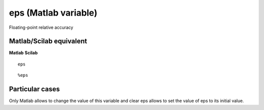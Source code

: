 


eps (Matlab variable)
=====================

Floating-point relative accuracy



Matlab/Scilab equivalent
~~~~~~~~~~~~~~~~~~~~~~~~
**Matlab** **Scilab**

::

    eps



::

    %eps




Particular cases
~~~~~~~~~~~~~~~~

Only Matlab allows to change the value of this variable and clear eps
allows to set the value of eps to its initial value.



